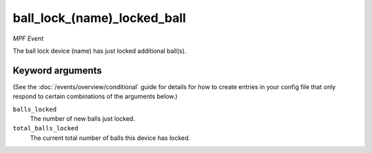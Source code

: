 ball_lock_(name)_locked_ball
============================

*MPF Event*

The ball lock device (name) has just locked additional ball(s).

Keyword arguments
-----------------

(See the :doc:`/events/overview/conditional` guide for details for how to
create entries in your config file that only respond to certain combinations of
the arguments below.)

``balls_locked``
  The number of new balls just locked.

``total_balls_locked``
  The current total number of balls this device has locked.

